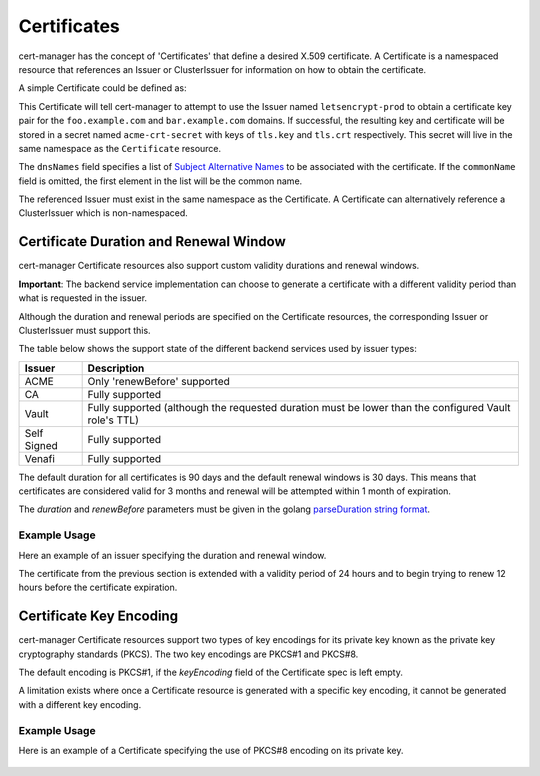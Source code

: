 ============
Certificates
============

cert-manager has the concept of 'Certificates' that define a desired X.509
certificate. A Certificate is a namespaced resource that references an
Issuer or ClusterIssuer for information on how to obtain the certificate.

A simple Certificate could be defined as:

.. code-block:: yaml
   :linenos:
   :emphasize-lines: 17-20

   apiVersion: certmanager.k8s.io/v1alpha2
   kind: Certificate
   metadata:
     name: acme-crt
   spec:
     secretName: acme-crt-secret
     dnsNames:
     - foo.example.com
     - bar.example.com
     acme:
       config:
       - http01:
           ingressClass: nginx
         domains:
         - foo.example.com
         - bar.example.com
     issuerRef:
       name: letsencrypt-prod
       # We can reference ClusterIssuers by changing the kind here.
       # The default value is Issuer (i.e. a locally namespaced Issuer)
       kind: Issuer

This Certificate will tell cert-manager to attempt to use the Issuer
named ``letsencrypt-prod`` to obtain a certificate key pair for the
``foo.example.com`` and ``bar.example.com`` domains. If successful, the
resulting key and certificate will be stored in a secret named
``acme-crt-secret`` with keys of ``tls.key`` and ``tls.crt`` respectively.
This secret will live in the same namespace as the ``Certificate`` resource.

The ``dnsNames`` field specifies a list of `Subject Alternative Names`_ to be
associated with the certificate. If the ``commonName`` field is omitted, the
first element in the list will be the common name.

The referenced Issuer must exist in the same namespace as the Certificate.
A Certificate can alternatively reference a ClusterIssuer which is
non-namespaced.

.. _`Subject Alternative Names`: https://en.wikipedia.org/wiki/Subject_Alternative_Name

***************************************
Certificate Duration and Renewal Window
***************************************

cert-manager Certificate resources also support custom validity durations and
renewal windows.

**Important**: The backend service implementation can choose to generate a
certificate with a different validity period than what is requested in the
issuer.

Although the duration and renewal periods are specified on the Certificate
resources, the corresponding Issuer or ClusterIssuer must support this.

The table below shows the support state of the different backend services used
by issuer types:

===========  ============================================================
Issuer       Description
===========  ============================================================
ACME         Only 'renewBefore' supported
CA           Fully supported
Vault        Fully supported (although the requested duration must be lower
             than the configured Vault role's TTL)
Self Signed  Fully supported
Venafi       Fully supported
===========  ============================================================

The default duration for all certificates is 90 days and the default renewal
windows is 30 days. This means that certificates are considered valid for 3
months and renewal will be attempted within 1 month of expiration.

The *duration* and *renewBefore* parameters must be given in the golang `parseDuration string format <https://golang.org/pkg/time/#ParseDuration>`__.

Example Usage
=============
Here an example of an issuer specifying the duration and renewal window.

The certificate from the previous section is extended with a validity period of
24 hours and to begin trying to renew 12 hours before the certificate
expiration.

 .. code-block:: yaml
   :linenos:
   :emphasize-lines: 7,8

   apiVersion: certmanager.k8s.io/v1alpha2
   kind: Certificate
   metadata:
     name: example
   spec:
     secretName: example-tls
     duration: 24h
     renewBefore: 12h
     dnsNames:
     - foo.example.com
     - bar.example.com
     issuerRef:
       name: my-internal-ca
       kind: Issuer

************************
Certificate Key Encoding
************************

cert-manager Certificate resources support two types of key encodings 
for its private key known as the private key cryptography standards (PKCS).
The two key encodings are PKCS#1 and PKCS#8. 

The default encoding is PKCS#1, if the `keyEncoding` field of the Certificate spec is left empty.

A limitation exists where once a Certificate resource is generated with a 
specific key encoding, it cannot be generated with a different key encoding.

Example Usage
=============
Here is an example of a Certificate specifying the use of PKCS#8 encoding on 
its private key.

 .. code-block:: yaml
   :linenos:
   :emphasize-lines: 7

   apiVersion: certmanager.k8s.io/v1alpha2
   kind: Certificate
   metadata:
     name: example-pkcs8-cert
   spec:
     secretName: example-pkcs8-secret
     keyEncoding: pkcs8
     dnsNames:
     - foo.example.com
     - bar.example.com
     issuerRef:
       name: my-internal-ca
       kind: Issuer
